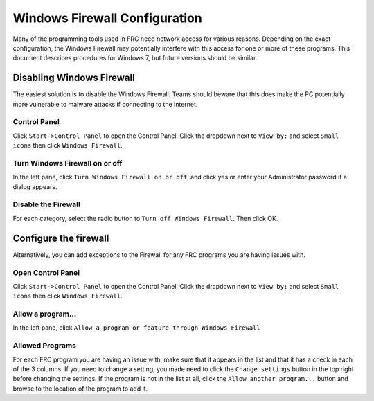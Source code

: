 Windows Firewall Configuration
==============================

Many of the programming tools used in FRC need network access for various reasons. Depending on the exact configuration, the Windows Firewall may potentially interfere with this access for one or more of these programs. This document describes procedures for Windows 7, but future versions should be similar.

Disabling Windows Firewall
--------------------------

The easiest solution is to disable the Windows Firewall. Teams should beware that this does make the PC potentially more vulnerable to malware attacks if connecting to the internet.

Control Panel
^^^^^^^^^^^^^

.. image:: images/windows-firewall-configuration-1.png

Click ``Start->Control Panel`` to open the Control Panel. Click the dropdown next to ``View by:`` and select ``Small icons`` then click ``Windows Firewall``.

Turn Windows Firewall on or off
^^^^^^^^^^^^^^^^^^^^^^^^^^^^^^^

.. image:: images/windows-firewall-configuration-2.png

In the left pane, click ``Turn Windows Firewall on or off``, and click yes or enter your Administrator password if a dialog appears.

Disable the Firewall
^^^^^^^^^^^^^^^^^^^^

.. image:: images/windows-firewall-configuration-3.png

For each category, select the radio button to ``Turn off Windows Firewall``. Then click OK.

Configure the firewall
----------------------

Alternatively, you can add exceptions to the Firewall for any FRC programs you are having issues with.

Open Control Panel
^^^^^^^^^^^^^^^^^^

.. image:: images/windows-firewall-configuration-4.png

Click ``Start->Control Panel`` to open the Control Panel. Click the dropdown next to ``View by:`` and select ``Small icons`` then click ``Windows Firewall``.

Allow a program...
^^^^^^^^^^^^^^^^^^

.. image:: images/windows-firewall-configuration-5.png

In the left pane, click ``Allow a program or feature through Windows Firewall``

Allowed Programs
^^^^^^^^^^^^^^^^

.. image:: images/windows-firewall-configuration-6.png

For each FRC program you are having an issue with, make sure that it appears in the list and that it has a check in each of the 3 columns. If you need to change a setting, you made need to click the ``Change settings`` button in the top right before changing the settings. If the program is not in the list at all, click the ``Allow another program...`` button and browse to the location of the program to add it.
